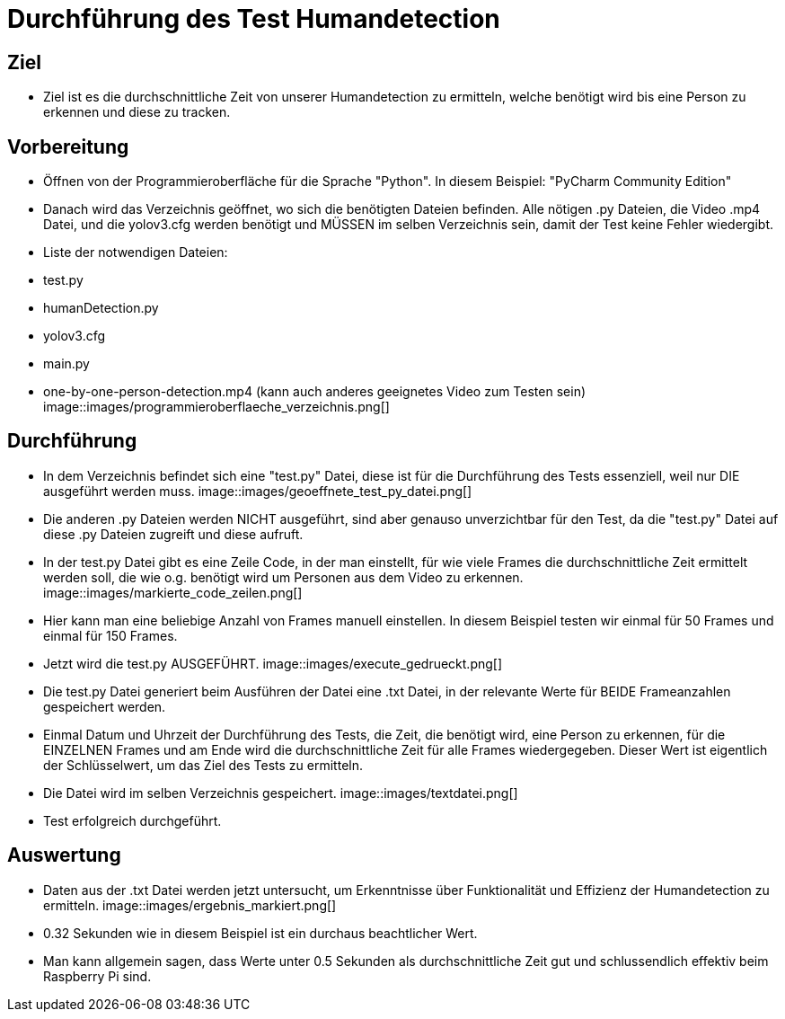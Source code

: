 = Durchführung des Test Humandetection

== Ziel

- Ziel ist es die durchschnittliche Zeit von unserer Humandetection zu ermitteln, welche benötigt wird bis eine Person zu erkennen und diese zu tracken.

== Vorbereitung

- Öffnen von der Programmieroberfläche für die Sprache "Python". In diesem Beispiel: "PyCharm Community Edition"
- Danach wird das Verzeichnis geöffnet, wo sich die benötigten Dateien befinden. Alle nötigen .py Dateien, die Video .mp4 Datei, und die yolov3.cfg werden benötigt und MÜSSEN im selben Verzeichnis sein, damit der Test keine Fehler wiedergibt.
- Liste der notwendigen Dateien:
    - test.py
    - humanDetection.py
    - yolov3.cfg
    - main.py
    - one-by-one-person-detection.mp4 (kann auch anderes geeignetes Video zum Testen sein)
image::images/programmieroberflaeche_verzeichnis.png[]

== Durchführung

- In dem Verzeichnis befindet sich eine "test.py" Datei, diese ist für die Durchführung des Tests essenziell, weil nur DIE ausgeführt werden muss.
image::images/geoeffnete_test_py_datei.png[]
- Die anderen .py Dateien werden NICHT ausgeführt, sind aber genauso unverzichtbar für den Test, da die "test.py" Datei auf diese .py Dateien zugreift und diese aufruft.
- In der test.py Datei gibt es eine Zeile Code, in der man einstellt, für wie viele Frames die durchschnittliche Zeit ermittelt werden soll, die wie o.g. benötigt wird um Personen aus dem Video zu erkennen.
image::images/markierte_code_zeilen.png[]
- Hier kann man eine beliebige Anzahl von Frames manuell einstellen. In diesem Beispiel testen wir einmal für 50 Frames und einmal für 150 Frames.
- Jetzt wird die test.py AUSGEFÜHRT.
image::images/execute_gedrueckt.png[]
- Die test.py Datei generiert beim Ausführen der Datei eine .txt Datei, in der relevante Werte für BEIDE Frameanzahlen gespeichert werden.
- Einmal Datum und Uhrzeit der Durchführung des Tests, die Zeit, die benötigt wird, eine Person zu erkennen, für die EINZELNEN Frames und am Ende wird die durchschnittliche Zeit für alle Frames wiedergegeben. Dieser Wert ist eigentlich der Schlüsselwert, um das Ziel des Tests zu ermitteln.
- Die Datei wird im selben Verzeichnis gespeichert.
image::images/textdatei.png[]
- Test erfolgreich durchgeführt.

== Auswertung

- Daten aus der .txt Datei werden jetzt untersucht, um Erkenntnisse über Funktionalität und Effizienz der Humandetection zu ermitteln.
image::images/ergebnis_markiert.png[]
- 0.32 Sekunden wie in diesem Beispiel ist ein durchaus beachtlicher Wert.
- Man kann allgemein sagen, dass Werte unter 0.5 Sekunden als durchschnittliche Zeit gut und schlussendlich effektiv beim Raspberry Pi sind.
